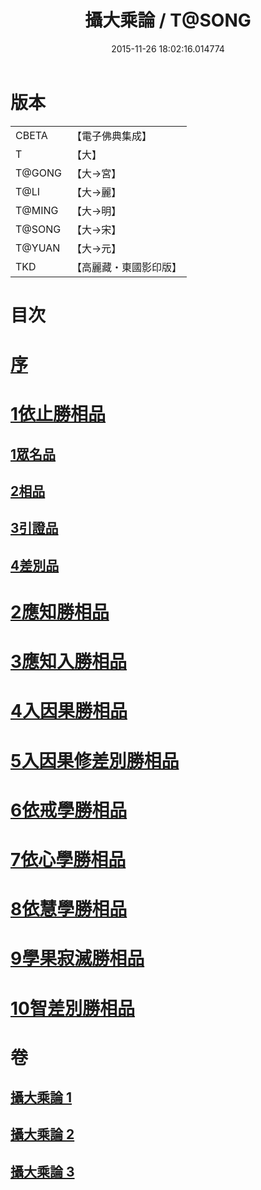 #+TITLE: 攝大乘論 / T@SONG
#+DATE: 2015-11-26 18:02:16.014774
* 版本
 |     CBETA|【電子佛典集成】|
 |         T|【大】     |
 |    T@GONG|【大→宮】   |
 |      T@LI|【大→麗】   |
 |    T@MING|【大→明】   |
 |    T@SONG|【大→宋】   |
 |    T@YUAN|【大→元】   |
 |       TKD|【高麗藏・東國影印版】|

* 目次
* [[file:KR6n0059_001.txt::001-0112b13][序]]
* [[file:KR6n0059_001.txt::0113b12][1依止勝相品]]
** [[file:KR6n0059_001.txt::0113b12][1眾名品]]
** [[file:KR6n0059_001.txt::0115a7][2相品]]
** [[file:KR6n0059_001.txt::0115c29][3引證品]]
** [[file:KR6n0059_001.txt::0117b29][4差別品]]
* [[file:KR6n0059_001.txt::0118a20][2應知勝相品]]
* [[file:KR6n0059_002.txt::0122b25][3應知入勝相品]]
* [[file:KR6n0059_002.txt::0124a25][4入因果勝相品]]
* [[file:KR6n0059_003.txt::003-0125c25][5入因果修差別勝相品]]
* [[file:KR6n0059_003.txt::0126c18][6依戒學勝相品]]
* [[file:KR6n0059_003.txt::0127a21][7依心學勝相品]]
* [[file:KR6n0059_003.txt::0128a3][8依慧學勝相品]]
* [[file:KR6n0059_003.txt::0129a25][9學果寂滅勝相品]]
* [[file:KR6n0059_003.txt::0129c1][10智差別勝相品]]
* 卷
** [[file:KR6n0059_001.txt][攝大乘論 1]]
** [[file:KR6n0059_002.txt][攝大乘論 2]]
** [[file:KR6n0059_003.txt][攝大乘論 3]]
